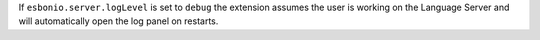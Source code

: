 If ``esbonio.server.logLevel`` is set to ``debug`` the extension assumes the
user is working on the Language Server and will automatically open the log panel
on restarts.
